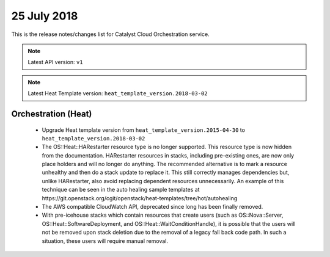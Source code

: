 .. _orchestration:

#############
25 July 2018
#############

This is the release notes/changes list for Catalyst Cloud Orchestration
service.

.. note::
  Latest API version: ``v1``

.. note::
  Latest Heat Template version: ``heat_template_version.2018-03-02``


********************
Orchestration (Heat)
********************

  * Upgrade Heat template version from ``heat_template_version.2015-04-30``
    to ``heat_template_version.2018-03-02``
  * The OS::Heat::HARestarter resource type is no longer supported. This resource
    type is now hidden from the documentation. HARestarter resources in stacks,
    including pre-existing ones, are now only place holders and will no longer do
    anything. The recommended alternative is to mark a resource unhealthy and
    then do a stack update to replace it. This still correctly manages
    dependencies but, unlike HARestarter, also avoid replacing dependent
    resources unnecessarily. An example of this technique can be seen in the
    auto healing sample templates at
    https://git.openstack.org/cgit/openstack/heat-templates/tree/hot/autohealing

  * The AWS compatible CloudWatch API, deprecated since long has been finally
    removed.

  * With pre-icehouse stacks which contain resources that create users
    (such as OS::Nova::Server, OS::Heat::SoftwareDeployment, and OS::Heat::WaitConditionHandle),
    it is possible that the users will not be removed upon stack deletion due to
    the removal of a legacy fall back code path. In such a situation, these users
    will require manual removal.
